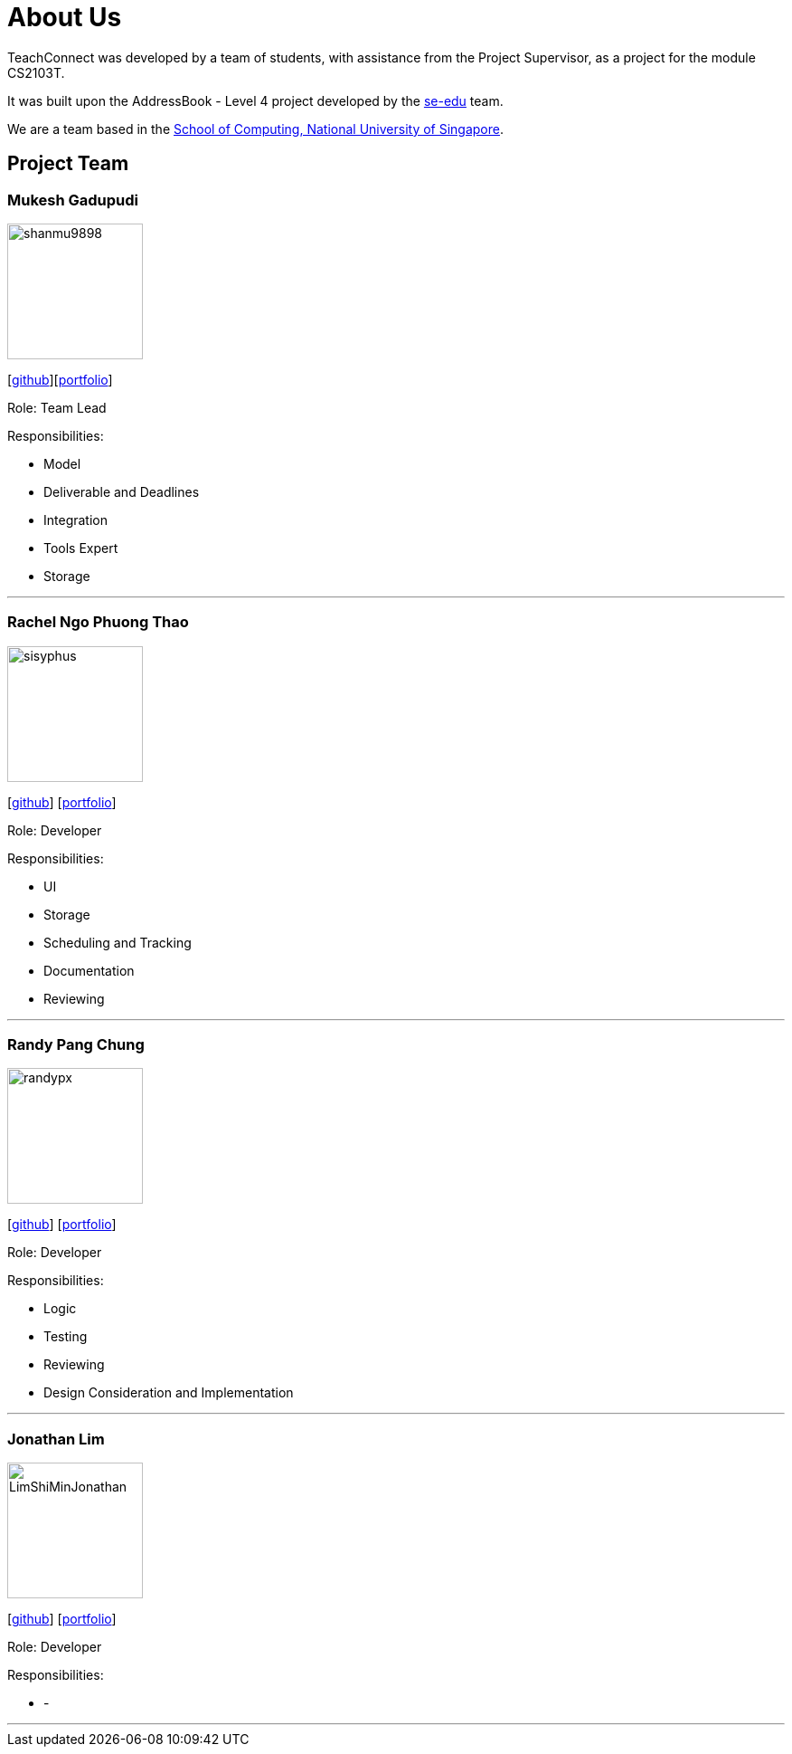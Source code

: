 = About Us
:relfileprefix: team/
:imagesDir: images
:stylesDir: stylesheets

TeachConnect was developed by a team of students, with assistance from the Project Supervisor, as a project
for the module CS2103T.

It was built upon the AddressBook - Level 4 project developed by the https://se-edu.github.io/docs/Team.html[se-edu]
team.

We are a team based in the http://www.comp.nus.edu.sg[School of Computing, National University of Singapore].

== Project Team

=== Mukesh Gadupudi
image::shanmu9898.jpg[width="150", align="left"]
{empty}[https://github.com/shanmu9898[github]][https://cs2103jan2018-w14-b1.github.io/main/team/MukeshGadupudi.html[portfolio]]

Role: Team Lead

Responsibilities:

* Model
* Deliverable and Deadlines
* Integration
* Tools Expert
* Storage

'''

=== Rachel Ngo Phuong Thao
image::sisyphus.jpg[width="150", align="left"]
{empty}[http://github.com/Sisyphus25[github]] [https://cs2103jan2018-w14-b1.github.io/main/team/rachelngo.html[portfolio]]

Role: Developer

Responsibilities:

* UI
* Storage
* Scheduling and Tracking
* Documentation
* Reviewing

'''

=== Randy Pang Chung
image::randypx.jpg[width="150", align="left"]
{empty}[http://github.com/randypx[github]] [https://cs2103jan2018-w14-b1.github.io/main/team/MukeshGadupudi.html[portfolio]]

Role: Developer

Responsibilities:

* Logic
* Testing
* Reviewing
* Design Consideration and Implementation

'''

=== Jonathan Lim
image::LimShiMinJonathan.jpg[width="150", align="left"]
{empty}[http://github.com/LimShiMinJonathan[github]] [<<johndoe#, portfolio>>]

Role: Developer

Responsibilities:

* -

'''
